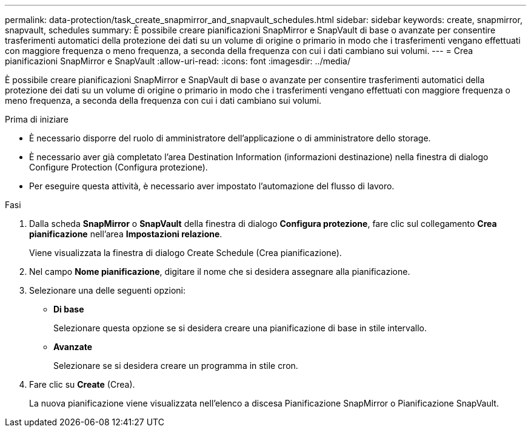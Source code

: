 ---
permalink: data-protection/task_create_snapmirror_and_snapvault_schedules.html 
sidebar: sidebar 
keywords: create, snapmirror, snapvault, schedules 
summary: È possibile creare pianificazioni SnapMirror e SnapVault di base o avanzate per consentire trasferimenti automatici della protezione dei dati su un volume di origine o primario in modo che i trasferimenti vengano effettuati con maggiore frequenza o meno frequenza, a seconda della frequenza con cui i dati cambiano sui volumi. 
---
= Crea pianificazioni SnapMirror e SnapVault
:allow-uri-read: 
:icons: font
:imagesdir: ../media/


[role="lead"]
È possibile creare pianificazioni SnapMirror e SnapVault di base o avanzate per consentire trasferimenti automatici della protezione dei dati su un volume di origine o primario in modo che i trasferimenti vengano effettuati con maggiore frequenza o meno frequenza, a seconda della frequenza con cui i dati cambiano sui volumi.

.Prima di iniziare
* È necessario disporre del ruolo di amministratore dell'applicazione o di amministratore dello storage.
* È necessario aver già completato l'area Destination Information (informazioni destinazione) nella finestra di dialogo Configure Protection (Configura protezione).
* Per eseguire questa attività, è necessario aver impostato l'automazione del flusso di lavoro.


.Fasi
. Dalla scheda *SnapMirror* o *SnapVault* della finestra di dialogo *Configura protezione*, fare clic sul collegamento *Crea pianificazione* nell'area *Impostazioni relazione*.
+
Viene visualizzata la finestra di dialogo Create Schedule (Crea pianificazione).

. Nel campo *Nome pianificazione*, digitare il nome che si desidera assegnare alla pianificazione.
. Selezionare una delle seguenti opzioni:
+
** *Di base*
+
Selezionare questa opzione se si desidera creare una pianificazione di base in stile intervallo.

** *Avanzate*
+
Selezionare se si desidera creare un programma in stile cron.



. Fare clic su *Create* (Crea).
+
La nuova pianificazione viene visualizzata nell'elenco a discesa Pianificazione SnapMirror o Pianificazione SnapVault.


